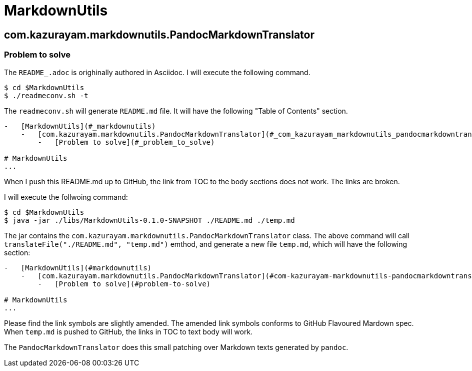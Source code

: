 = MarkdownUtils

== com.kazurayam.markdownutils.PandocMarkdownTranslator

=== Problem to solve

The `README_.adoc` is orighinally authored in Asciidoc.
I will execute the following command.

----
$ cd $MarkdownUtils
$ ./readmeconv.sh -t
----

The `readmeconv.sh` will generate `README.md` file. It will have
the following "Table of Contents" section.

```
-   [MarkdownUtils](#_markdownutils)
    -   [com.kazurayam.markdownutils.PandocMarkdownTranslator](#_com_kazurayam_markdownutils_pandocmarkdowntranslator)
        -   [Problem to solve](#_problem_to_solve)

# MarkdownUtils
...
```

When I push this README.md up to GitHub, the link from TOC
to the body sections does not work. The links are broken.

I will execute the follwoing command:

```
$ cd $MarkdownUtils
$ java -jar ./libs/MarkdownUtils-0.1.0-SNAPSHOT ./README.md ./temp.md
```

The jar contains the `com.kazurayam.markdownutils.PandocMarkdownTranslator` class.
The above command will call `translateFile("./README.md", "temp.md")` emthod, and
generate a new file `temp.md`, which will have the following section:

----
-   [MarkdownUtils](#markdownutils)
    -   [com.kazurayam.markdownutils.PandocMarkdownTranslator](#com-kazurayam-markdownutils-pandocmarkdowntranslator)
        -   [Problem to solve](#problem-to-solve)

# MarkdownUtils
...
----

Please find the link symbols are slightly amended.
The amended link symbols conforms to GitHub Flavoured Mardown spec.
When `temp.md` is pushed to GitHub, the links in TOC to text body will work.

The `PandocMarkdownTranslator` does this small patching over Markdown texts
generated by `pandoc`.
